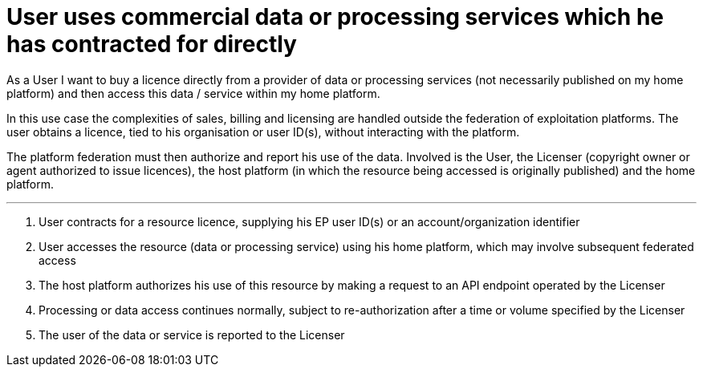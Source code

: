 
= User uses commercial data or processing services which he has contracted for directly

As a User I want to buy a licence directly from a provider of data or processing services (not necessarily published on my home platform) and then access this data / service within my home platform.

In this use case the complexities of sales, billing and licensing are handled outside the federation of exploitation platforms. The user obtains a licence, tied to his organisation or user ID(s), without interacting with the platform.

The platform federation must then authorize and report his use of the data. Involved is the User, the Licenser (copyright owner or agent authorized to issue licences), the host platform (in which the resource being accessed is originally published) and the home platform.


'''

. User contracts for a resource licence, supplying his EP user ID(s) or an account/organization identifier
. User accesses the resource (data or processing service) using his home platform, which may involve subsequent federated access
. The host platform authorizes his use of this resource by making a request to an API endpoint operated by the Licenser
. Processing or data access continues normally, subject to re-authorization after a time or volume specified by the Licenser
. The user of the data or service is reported to the Licenser
